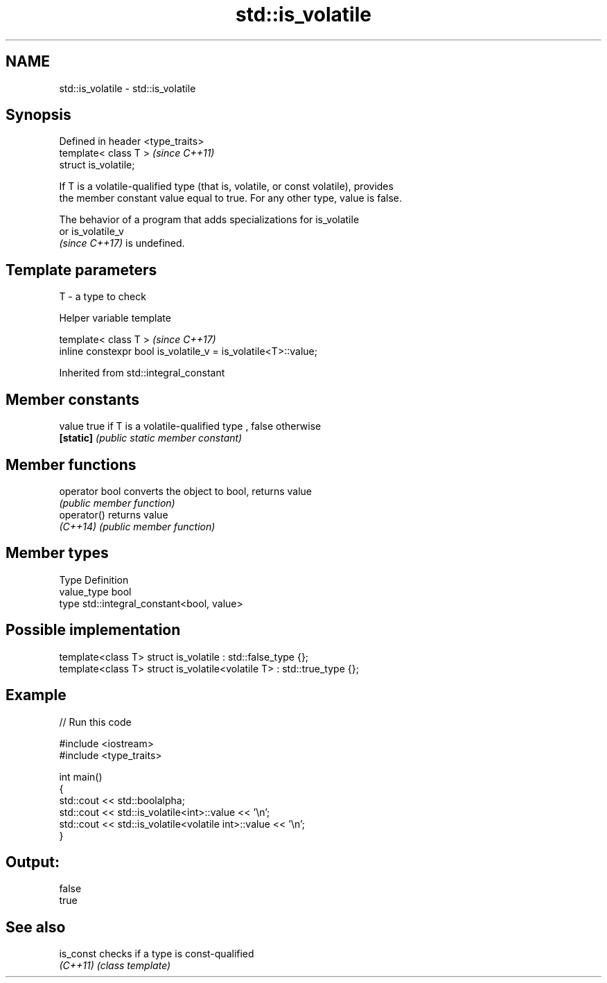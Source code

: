 .TH std::is_volatile 3 "2022.07.31" "http://cppreference.com" "C++ Standard Libary"
.SH NAME
std::is_volatile \- std::is_volatile

.SH Synopsis
   Defined in header <type_traits>
   template< class T >              \fI(since C++11)\fP
   struct is_volatile;

   If T is a volatile-qualified type (that is, volatile, or const volatile), provides
   the member constant value equal to true. For any other type, value is false.

   The behavior of a program that adds specializations for is_volatile
   or is_volatile_v
   \fI(since C++17)\fP is undefined.

.SH Template parameters

   T - a type to check

  Helper variable template

   template< class T >                                           \fI(since C++17)\fP
   inline constexpr bool is_volatile_v = is_volatile<T>::value;

Inherited from std::integral_constant

.SH Member constants

   value    true if T is a volatile-qualified type , false otherwise
   \fB[static]\fP \fI(public static member constant)\fP

.SH Member functions

   operator bool converts the object to bool, returns value
                 \fI(public member function)\fP
   operator()    returns value
   \fI(C++14)\fP       \fI(public member function)\fP

.SH Member types

   Type       Definition
   value_type bool
   type       std::integral_constant<bool, value>

.SH Possible implementation

   template<class T> struct is_volatile             : std::false_type {};
   template<class T> struct is_volatile<volatile T> : std::true_type {};

.SH Example


// Run this code

 #include <iostream>
 #include <type_traits>

 int main()
 {
     std::cout << std::boolalpha;
     std::cout << std::is_volatile<int>::value << '\\n';
     std::cout << std::is_volatile<volatile int>::value  << '\\n';
 }

.SH Output:

 false
 true

.SH See also

   is_const checks if a type is const-qualified
   \fI(C++11)\fP  \fI(class template)\fP
